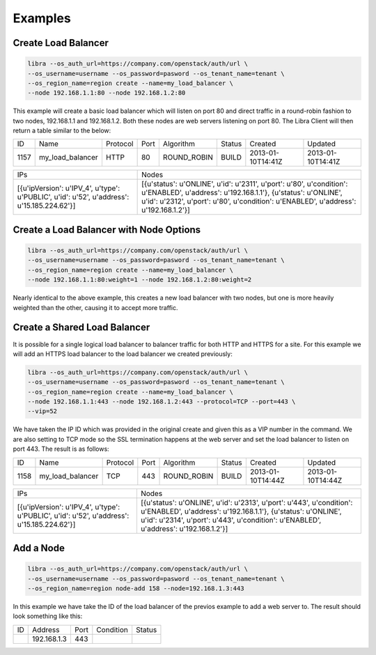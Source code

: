 Examples
========

Create Load Balancer
--------------------

.. code-block:: bash

   libra --os_auth_url=https://company.com/openstack/auth/url \
   --os_username=username --os_password=pasword --os_tenant_name=tenant \
   --os_region_name=region create --name=my_load_balancer \
   --node 192.168.1.1:80 --node 192.168.1.2:80

This example will create a basic load balancer which will listen on port 80 and
direct traffic in a round-robin fashion to two nodes, 192.168.1.1 and
192.168.1.2.  Both these nodes are web servers listening on port 80.  The Libra
Client will then return a table similar to the below:

+------+------------------+----------+------+-------------+--------+-------------------+-------------------+
|  ID  |       Name       | Protocol | Port |  Algorithm  | Status |      Created      |      Updated      |
+------+------------------+----------+------+-------------+--------+-------------------+-------------------+
| 1157 | my_load_balancer |   HTTP   |  80  | ROUND_ROBIN | BUILD  | 2013-01-10T14:41Z | 2013-01-10T14:41Z |
+------+------------------+----------+------+-------------+--------+-------------------+-------------------+

+--------------------------------------------------------------------------------------------+------------------------------------------------------------------------------------------------------------------------------------------------------------------------------------------------------------------------------+
|                                            IPs                                             |                                                                                                            Nodes                                                                                                             |
+--------------------------------------------------------------------------------------------+------------------------------------------------------------------------------------------------------------------------------------------------------------------------------------------------------------------------------+
| [{u'ipVersion': u'IPV_4', u'type': u'PUBLIC', u'id': u'52', u'address': u'15.185.224.62'}] | [{u'status': u'ONLINE', u'id': u'2311', u'port': u'80', u'condition': u'ENABLED', u'address': u'192.168.1.1'}, {u'status': u'ONLINE', u'id': u'2312', u'port': u'80', u'condition': u'ENABLED', u'address': u'192.168.1.2'}] |
+--------------------------------------------------------------------------------------------+------------------------------------------------------------------------------------------------------------------------------------------------------------------------------------------------------------------------------+

Create a Load Balancer with Node Options
----------------------------------------

.. code-block:: bash

   libra --os_auth_url=https://company.com/openstack/auth/url \
   --os_username=username --os_password=pasword --os_tenant_name=tenant \
   --os_region_name=region create --name=my_load_balancer \
   --node 192.168.1.1:80:weight=1 --node 192.168.1.2:80:weight=2

Nearly identical to the above example, this creates a new load balancer
with two nodes, but one is more heavily weighted than the other, causing
it to accept more traffic.

Create a Shared Load Balancer
-----------------------------

It is possible for a single logical load balancer to balancer traffic for both
HTTP and HTTPS for a site.  For this example we will add an HTTPS load balancer
to the load balancer we created previously:

.. code-block:: bash

   libra --os_auth_url=https://company.com/openstack/auth/url \
   --os_username=username --os_password=pasword --os_tenant_name=tenant \
   --os_region_name=region create --name=my_load_balancer \
   --node 192.168.1.1:443 --node 192.168.1.2:443 --protocol=TCP --port=443 \
   --vip=52

We have taken the IP ID which was provided in the original create and given this
as a VIP number in the command.  We are also setting to TCP mode so the SSL
termination happens at the web server and set the load balancer to listen on
port 443.  The result is as follows:

+------+------------------+----------+------+-------------+--------+-------------------+-------------------+
|  ID  |       Name       | Protocol | Port |  Algorithm  | Status |      Created      |      Updated      |
+------+------------------+----------+------+-------------+--------+-------------------+-------------------+
| 1158 | my_load_balancer |   TCP    | 443  | ROUND_ROBIN | BUILD  | 2013-01-10T14:44Z | 2013-01-10T14:44Z |
+------+------------------+----------+------+-------------+--------+-------------------+-------------------+

+--------------------------------------------------------------------------------------------+--------------------------------------------------------------------------------------------------------------------------------------------------------------------------------------------------------------------------------+
|                                            IPs                                             |                                                                                                             Nodes                                                                                                              |
+--------------------------------------------------------------------------------------------+--------------------------------------------------------------------------------------------------------------------------------------------------------------------------------------------------------------------------------+
| [{u'ipVersion': u'IPV_4', u'type': u'PUBLIC', u'id': u'52', u'address': u'15.185.224.62'}] | [{u'status': u'ONLINE', u'id': u'2313', u'port': u'443', u'condition': u'ENABLED', u'address': u'192.168.1.1'}, {u'status': u'ONLINE', u'id': u'2314', u'port': u'443', u'condition': u'ENABLED', u'address': u'192.168.1.2'}] |
+--------------------------------------------------------------------------------------------+--------------------------------------------------------------------------------------------------------------------------------------------------------------------------------------------------------------------------------+

Add a Node
----------

.. code-block:: bash

   libra --os_auth_url=https://company.com/openstack/auth/url \
   --os_username=username --os_password=pasword --os_tenant_name=tenant \
   --os_region_name=region node-add 158 --node=192.168.1.3:443

In this example we have take the ID of the load balancer of the previos example
to add a web server to.  The result should look something like this:

+----+-------------+------+-----------+--------+
| ID |   Address   | Port | Condition | Status |
+----+-------------+------+-----------+--------+
|    | 192.168.1.3 | 443  |           |        |
+----+-------------+------+-----------+--------+

